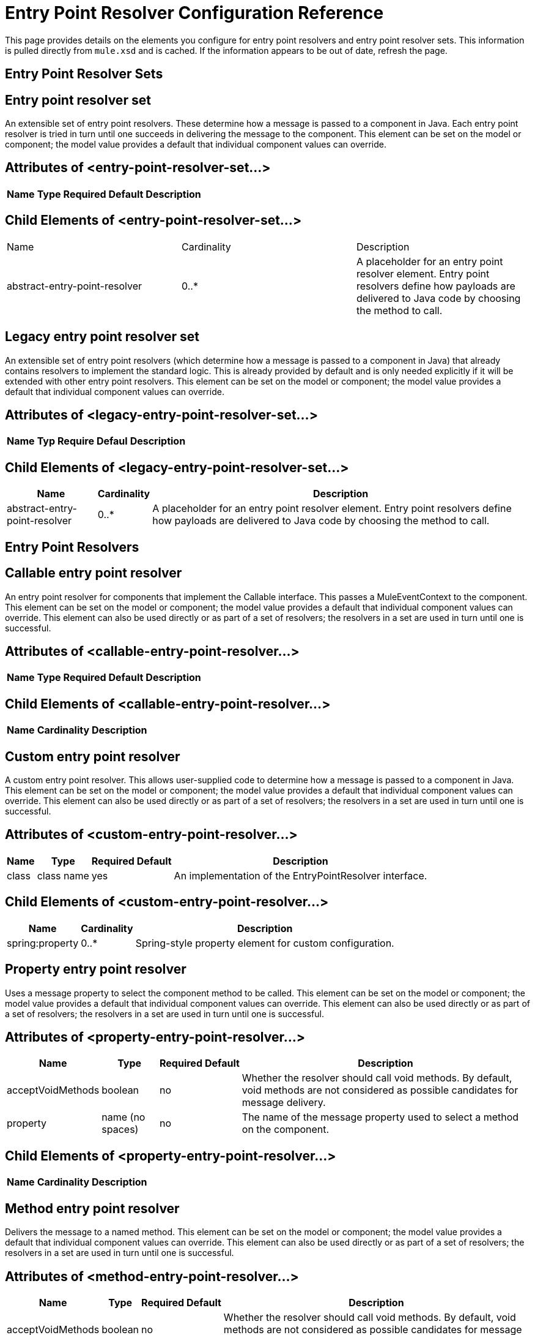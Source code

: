 = Entry Point Resolver Configuration Reference

This page provides details on the elements you configure for entry point resolvers and entry point resolver sets. This information is pulled directly from `mule.xsd` and is cached. If the information appears to be out of date, refresh the page.

== Entry Point Resolver Sets

== Entry point resolver set

An extensible set of entry point resolvers. These determine how a message is passed to a component in Java. Each entry point resolver is tried in turn until one succeeds in delivering the message to the component. This element can be set on the model or component; the model value provides a default that individual component values can override.

== Attributes of <entry-point-resolver-set...>

[%header%autowidth.spread]
|===
|Name |Type |Required |Default |Description
|===

== Child Elements of <entry-point-resolver-set...>

|===
|Name |Cardinality |Description
|abstract-entry-point-resolver
|0..*
|A placeholder for an entry point resolver element. Entry point resolvers define how payloads are delivered to Java code by choosing the method to call.
|===

== Legacy entry point resolver set

An extensible set of entry point resolvers (which determine how a message is passed to a component in Java) that already contains resolvers to implement the standard logic. This is already provided by default and is only needed explicitly if it will be extended with other entry point resolvers. This element can be set on the model or component; the model value provides a default that individual component values can override.

== Attributes of <legacy-entry-point-resolver-set...>

[%header%autowidth.spread]
|===
|Name |Typ |Require |Defaul |Description
|===

== Child Elements of <legacy-entry-point-resolver-set...>

[%header%autowidth.spread]
|===
|Name |Cardinality |Description
|abstract-entry-point-resolver
|0..*
|A placeholder for an entry point resolver element. Entry point resolvers define how payloads are delivered to Java code by choosing the method to call.
|===

== Entry Point Resolvers

== Callable entry point resolver

An entry point resolver for components that implement the Callable interface. This passes a MuleEventContext to the component. This element can be set on the model or component; the model value provides a default that individual component values can override. This element can also be used directly or as part of a set of resolvers; the resolvers in a set are used in turn until one is successful.

== Attributes of <callable-entry-point-resolver...>

[%header%autowidth.spread]
|===
|Name |Type |Required |Default |Description
|===

== Child Elements of <callable-entry-point-resolver...>

[%header%autowidth.spread]
|===
|Name |Cardinality |Description
|===

== Custom entry point resolver

A custom entry point resolver. This allows user-supplied code to determine how a message is passed to a component in Java. This element can be set on the model or component; the model value provides a default that individual component values can override. This element can also be used directly or as part of a set of resolvers; the resolvers in a set are used in turn until one is successful.

== Attributes of <custom-entry-point-resolver...>

[%header%autowidth.spread]
|===
|Name |Type |Required |Default |Description
|class
|class name
|yes
|
|An implementation of the EntryPointResolver interface.
|===

== Child Elements of <custom-entry-point-resolver...>

[%header%autowidth.spread]
|===
|Name |Cardinality |Description
|spring:property
|0..*
|Spring-style property element for custom configuration.
|===

== Property entry point resolver

Uses a message property to select the component method to be called. This element can be set on the model or component; the model value provides a default that individual component values can override. This element can also be used directly or as part of a set of resolvers; the resolvers in a set are used in turn until one is successful.

== Attributes of <property-entry-point-resolver...>

[%header%autowidth.spread]
|===
|Name |Type |Required |Default |Description
|acceptVoidMethods
|boolean
|no
|
|Whether the resolver should call void methods. By default, void methods are not considered as possible candidates for message delivery.
|property
|name (no spaces)
|no
|
|The name of the message property used to select a method on the component.
|===

== Child Elements of <property-entry-point-resolver...>

[%header%autowidth.spread]
|===
|Name |Cardinality |Description
|===

== Method entry point resolver

Delivers the message to a named method. This element can be set on the model or component; the model value provides a default that individual component values can override. This element can also be used directly or as part of a set of resolvers; the resolvers in a set are used in turn until one is successful.

== Attributes of <method-entry-point-resolver...>

[%header%autowidth.spread]
|===
|Name |Type |Required |Default |Description
|acceptVoidMethods
|boolean
|no
|
|Whether the resolver should call void methods. By default, void methods are not considered as possible candidates for message delivery.
|===

== Child Elements of <method-entry-point-resolver...>

[%header%autowidth.spread]
|===
|Name |Cardinality |Description
|include-entry-point
|1..*
|A possible method for delivery.
|===

== Reflection entry point resolver

Generates a list of candidate methods from the component via reflections. This element can be set on the model or component; the model value provides a default that individual component values can override. This element can also be used directly or as part of a set of resolvers; the resolvers in a set are used in turn until one is successful.

== Attributes of <reflection-entry-point-resolver...>

[%header%autowidth.spread]
|===
|Name |Type |Required |Default |Description
|acceptVoidMethods
|boolean
|no
|
|Whether the resolver should call void methods. By default, void methods are not considered as possible candidates for message delivery.
|===

== Child Elements of <reflection-entry-point-resolver...>

[%header%autowidth.spread]
|===
|Name |Cardinality |Description
|exclude-object-methods
|0..1
|If specified, methods in the Java Object interface are not included in the list of possible methods that can receive the message.
|exclude-entry-point
|0..*
|Explicitly excludes a named method from receiving the message.
|===

== Array entry point resolver

Delivers the message to a method that takes a single array as argument. This element can be set on the model or component; the model value provides a default that individual component values can override. This element can also be used directly or as part of a set of resolvers; the resolvers in a set are used in turn until one is successful.

== Attributes of <array-entry-point-resolver...>

[%header%autowidth.spread]
|===
|Name |Type |Required |Default |Description
|acceptVoidMethods
|boolean
|no
|
|Whether the resolver should call void methods. By default, void methods are not considered as possible candidates for message delivery.
|enableDiscovery
|boolean
|no
|true
|If no method names are configured, attempts to discover the method to invoke based on the inbound message type.
|===

== Child Elements of <array-entry-point-resolver...>

[%header%autowidth.spread]
|===
|Name |Cardinality |Description
|exclude-object-methods
|0..1
|If specified, methods in the Java Object interface are not included in the list of possible methods that can receive the message.
|exclude-entry-point
|0..*
|Explicitly excludes a named method from receiving the message.
|include-entry-point
|0..*
|A possible method for delivery.
|===

== No arguments entry point resolver

Calls a method without arguments (the message is not passed to the component).

== Attributes of <no-arguments-entry-point-resolver...>

[%header%autowidth.spread]
|===
|Name |Type |Required |Default |Description
|acceptVoidMethods
|boolean
|no
|
|Whether the resolver should call void methods. By default, void methods are not considered as possible candidates for message delivery.
|enableDiscovery
|boolean
|no
|true
|If no method names are configured, attempts to discover the method to invoke based on the inbound message type.
|===

== Child Elements of <no-arguments-entry-point-resolver...>

[%header%autowidth.spread]
|===
|Name |Cardinality |Description
|exclude-object-methods
|0..1
|If specified, methods in the Java Object interface are not included in the list of possible methods that can receive the message.
|exclude-entry-point
|0..*
|Explicitly excludes a named method from receiving the message.
|include-entry-point
|0..*
|A possible method for delivery.
|===

== Include entry point

A possible method for delivery.

== Attributes of <include-entry-point...>

[%header%autowidth.spread]
|===
|Name |Type |Required |Default |Description
|method
|name
|no
|
|The name of the method.
|===

== Child Elements of <include-entry-point...>

[%header%autowidth.spread]
|===
|Name |Cardinality |Description
|===
